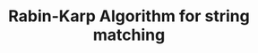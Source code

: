 :PROPERTIES:
:ID:       85E6E394-A1B3-4DE0-835C-CCE7D2830150
:END:
#+TITLE: Rabin-Karp Algorithm for string matching
